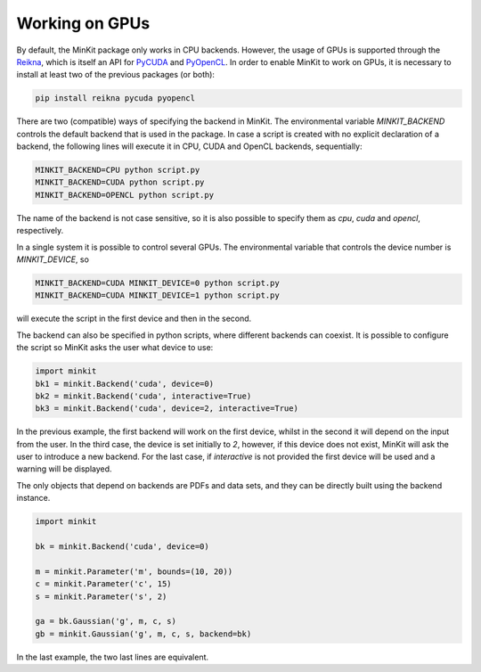 Working on GPUs
===============

By default, the MinKit package only works in CPU backends.
However, the usage of GPUs is supported through the
`Reikna <http://reikna.publicfields.net>`__, which is itself an API for
`PyCUDA <https://documen.tician.de/pycuda>`__ and
`PyOpenCL <https://documen.tician.de/pyopencl>`__.
In order to enable MinKit to work on GPUs, it is necessary to install at least
two of the previous packages (or both):

.. code-block:: bash

   pip install reikna pycuda pyopencl

There are two (compatible) ways of specifying the backend in MinKit.
The environmental variable *MINKIT_BACKEND* controls the default backend
that is used in the package.
In case a script is created with no explicit declaration of a backend, the
following lines will execute it in CPU, CUDA and OpenCL backends, sequentially:

.. code-block:: bash

   MINKIT_BACKEND=CPU python script.py
   MINKIT_BACKEND=CUDA python script.py
   MINKIT_BACKEND=OPENCL python script.py

The name of the backend is not case sensitive, so it is also possible to
specify them as *cpu*, *cuda* and *opencl*, respectively.

In a single system it is possible to control several GPUs.
The environmental variable that controls the device number is *MINKIT_DEVICE*,
so

.. code-block:: bash

   MINKIT_BACKEND=CUDA MINKIT_DEVICE=0 python script.py
   MINKIT_BACKEND=CUDA MINKIT_DEVICE=1 python script.py

will execute the script in the first device and then in the second.

The backend can also be specified in python scripts, where different backends
can coexist.
It is possible to configure the script so MinKit asks the user what device to
use:

.. code-block:: python

   import minkit
   bk1 = minkit.Backend('cuda', device=0)
   bk2 = minkit.Backend('cuda', interactive=True)
   bk3 = minkit.Backend('cuda', device=2, interactive=True)

In the previous example, the first backend will work on the first device, whilst
in the second it will depend on the input from the user.
In the third case, the device is set initially to *2*, however, if this device
does not exist, MinKit will ask the user to introduce a new backend.
For the last case, if *interactive* is not provided the first device will be
used and a warning will be displayed.

The only objects that depend on backends are PDFs and data sets, and they can
be directly built using the backend instance.

.. code-block:: python

   import minkit

   bk = minkit.Backend('cuda', device=0)

   m = minkit.Parameter('m', bounds=(10, 20))
   c = minkit.Parameter('c', 15)
   s = minkit.Parameter('s', 2)

   ga = bk.Gaussian('g', m, c, s)
   gb = minkit.Gaussian('g', m, c, s, backend=bk)

In the last example, the two last lines are equivalent.
